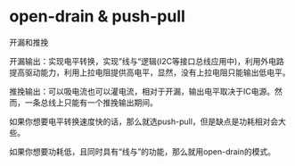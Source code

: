 * open-drain & push-pull
开漏和推挽

开漏输出：实现电平转换，实现”线与“逻辑(I2C等接口总线应用中)，利用外电路提高驱动能力，利用上拉电阻提供高电平，显然，没有上拉电阻只能输出低电平。

推挽输出：可以吸电流也可以灌电流，相对于开漏，输出电平取决于IC电源。然而，一条总线上只能有一个推挽输出期间。

如果你想要电平转换速度快的话，那么就选push-pull，但是缺点是功耗相对会大些。

如果你想要功耗低，且同时具有“线与”的功能，那么就用open-drain的模式。
